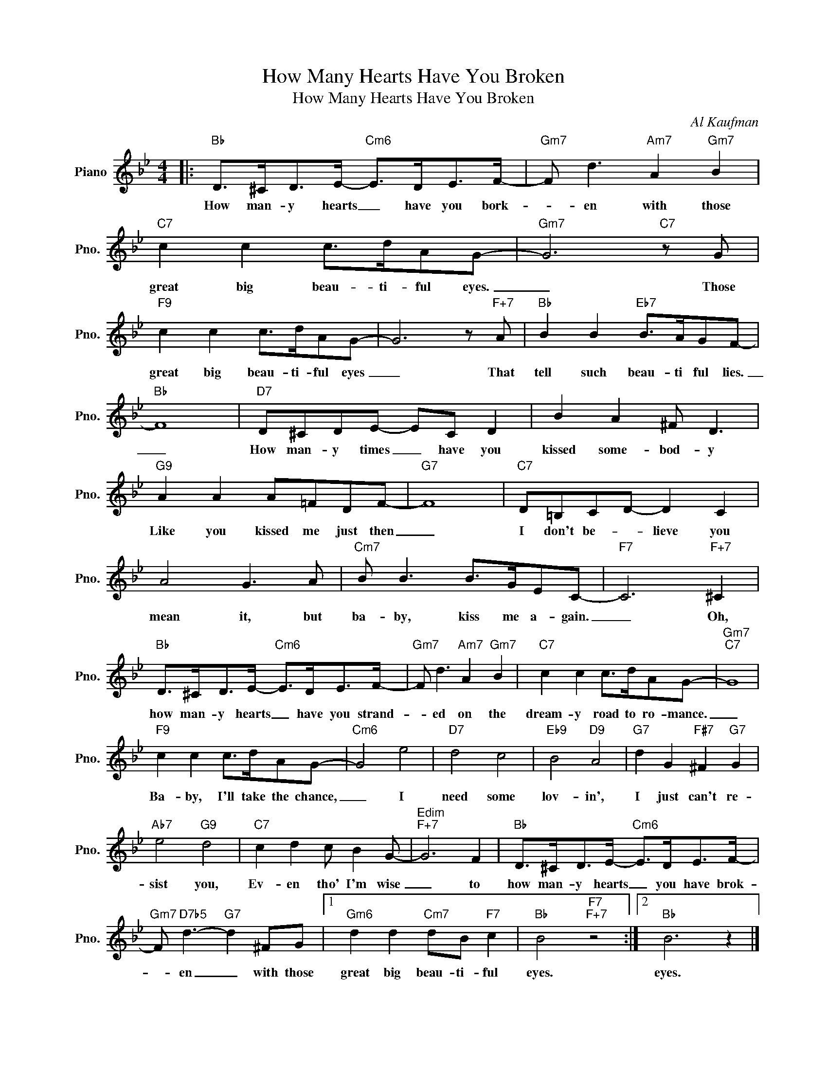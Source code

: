 X:1
T:How Many Hearts Have You Broken
T:How Many Hearts Have You Broken
C:Al Kaufman
Z:All Rights Reserved
L:1/8
M:4/4
K:Bb
V:1 treble nm="Piano" snm="Pno."
%%MIDI program 0
%%MIDI control 7 100
%%MIDI control 10 64
V:1
|:"Bb" D>^CD>E-"Cm6" E>DE>F- |"Gm7" F d3"Am7" A2"Gm7" B2 |"C7" c2 c2 c>dAG- |"Gm7" G6"C7" z G | %4
w: How man- y hearts _ have you bork-|* en with those|great big beau- ti- ful eyes.|_ Those|
"F9" c2 c2 c>dAG- | G6 z"F+7" A |"Bb" B2 B2"Eb7" B>AGF- |"Bb" F8 |"D7" D^CDE- EC D2 | B2 A2 ^F D3 | %10
w: great big beau- ti- ful eyes|_ That|tell such beau- ti ful lies.|_|How man- y times _ have you|kissed some- bod- y|
"G9" A2 A2 A=FDF- |"G7" F8 |"C7" D=B,CD- D2 C2 | A4 G3 A |"Cm7" B B3 B>GEC- |"F7" C6"F+7" ^C2 | %16
w: Like you kissed me just then|_|I don't be- * lieve you|mean it, but|ba- by, kiss me a- gain.|_ Oh,|
"Bb" D>^CD>E-"Cm6" E>DE>F- |"Gm7" F d3"Am7" A2"Gm7" B2 |"C7" c2 c2 c>dAG- |"Gm7""C7" G8 | %20
w: how man- y hearts _ have you strand-|* ed on the|dream- y road to ro- mance.|_|
"F9" c2 c2 c>dAG- |"Cm6" G4 e4 |"D7" d4 c4 |"Eb9" B4"D9" A4 |"G7" d2 G2"F#7" ^F2"G7" G2 | %25
w: Ba- by, I'll take the chance,|_ I|need some|lov- in',|I just can't re-|
"Ab7" e4"G9" d4 |"C7" c2 d2 c B2 G- |"Edim""F+7" G6 F2 |"Bb" D>^CD>E-"Cm6" E>DE>F- | %29
w: sist you,|Ev- en tho' I'm wise|_ to|how man- y hearts _ you have brok-|
"Gm7" F"D7b5" d3-"G7" d2 ^FG |1"Gm6" d2 d2"Cm7" dB"F7" c2 |"Bb" B4"F7""F+7" z4 :|2"Bb" B6 z2 |] %33
w: * en _ with those|great big beau- ti- ful|eyes.|eyes.|

